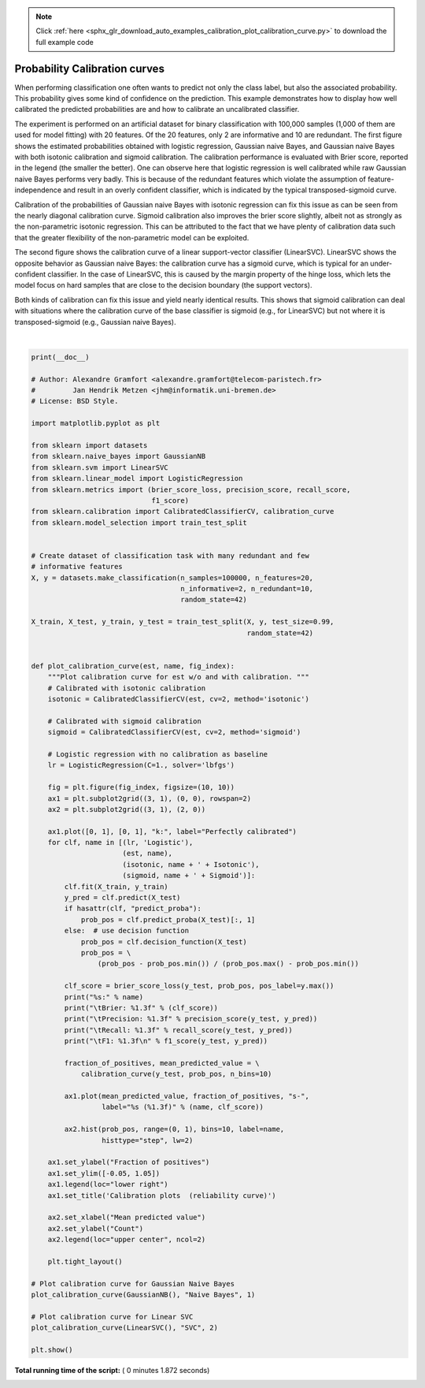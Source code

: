 .. note::
    :class: sphx-glr-download-link-note

    Click :ref:`here <sphx_glr_download_auto_examples_calibration_plot_calibration_curve.py>` to download the full example code
.. rst-class:: sphx-glr-example-title

.. _sphx_glr_auto_examples_calibration_plot_calibration_curve.py:


==============================
Probability Calibration curves
==============================

When performing classification one often wants to predict not only the class
label, but also the associated probability. This probability gives some
kind of confidence on the prediction. This example demonstrates how to display
how well calibrated the predicted probabilities are and how to calibrate an
uncalibrated classifier.

The experiment is performed on an artificial dataset for binary classification
with 100,000 samples (1,000 of them are used for model fitting) with 20
features. Of the 20 features, only 2 are informative and 10 are redundant. The
first figure shows the estimated probabilities obtained with logistic
regression, Gaussian naive Bayes, and Gaussian naive Bayes with both isotonic
calibration and sigmoid calibration. The calibration performance is evaluated
with Brier score, reported in the legend (the smaller the better). One can
observe here that logistic regression is well calibrated while raw Gaussian
naive Bayes performs very badly. This is because of the redundant features
which violate the assumption of feature-independence and result in an overly
confident classifier, which is indicated by the typical transposed-sigmoid
curve.

Calibration of the probabilities of Gaussian naive Bayes with isotonic
regression can fix this issue as can be seen from the nearly diagonal
calibration curve. Sigmoid calibration also improves the brier score slightly,
albeit not as strongly as the non-parametric isotonic regression. This can be
attributed to the fact that we have plenty of calibration data such that the
greater flexibility of the non-parametric model can be exploited.

The second figure shows the calibration curve of a linear support-vector
classifier (LinearSVC). LinearSVC shows the opposite behavior as Gaussian
naive Bayes: the calibration curve has a sigmoid curve, which is typical for
an under-confident classifier. In the case of LinearSVC, this is caused by the
margin property of the hinge loss, which lets the model focus on hard samples
that are close to the decision boundary (the support vectors).

Both kinds of calibration can fix this issue and yield nearly identical
results. This shows that sigmoid calibration can deal with situations where
the calibration curve of the base classifier is sigmoid (e.g., for LinearSVC)
but not where it is transposed-sigmoid (e.g., Gaussian naive Bayes).




.. rst-class:: sphx-glr-horizontal


    *

      .. image:: /auto_examples/calibration/images/sphx_glr_plot_calibration_curve_001.png
            :class: sphx-glr-multi-img

    *

      .. image:: /auto_examples/calibration/images/sphx_glr_plot_calibration_curve_002.png
            :class: sphx-glr-multi-img


.. rst-class:: sphx-glr-script-out

 Out:

 .. code-block:: none

    Logistic:
            Brier: 0.099
            Precision: 0.872
            Recall: 0.851
            F1: 0.862

    Naive Bayes:
            Brier: 0.118
            Precision: 0.857
            Recall: 0.876
            F1: 0.867

    Naive Bayes + Isotonic:
            Brier: 0.098
            Precision: 0.883
            Recall: 0.836
            F1: 0.859

    Naive Bayes + Sigmoid:
            Brier: 0.109
            Precision: 0.861
            Recall: 0.871
            F1: 0.866

    Logistic:
            Brier: 0.099
            Precision: 0.872
            Recall: 0.851
            F1: 0.862

    SVC:
            Brier: 0.163
            Precision: 0.872
            Recall: 0.852
            F1: 0.862

    SVC + Isotonic:
            Brier: 0.100
            Precision: 0.853
            Recall: 0.878
            F1: 0.865

    SVC + Sigmoid:
            Brier: 0.099
            Precision: 0.874
            Recall: 0.849
            F1: 0.861




|


.. code-block:: python

    print(__doc__)

    # Author: Alexandre Gramfort <alexandre.gramfort@telecom-paristech.fr>
    #         Jan Hendrik Metzen <jhm@informatik.uni-bremen.de>
    # License: BSD Style.

    import matplotlib.pyplot as plt

    from sklearn import datasets
    from sklearn.naive_bayes import GaussianNB
    from sklearn.svm import LinearSVC
    from sklearn.linear_model import LogisticRegression
    from sklearn.metrics import (brier_score_loss, precision_score, recall_score,
                                 f1_score)
    from sklearn.calibration import CalibratedClassifierCV, calibration_curve
    from sklearn.model_selection import train_test_split


    # Create dataset of classification task with many redundant and few
    # informative features
    X, y = datasets.make_classification(n_samples=100000, n_features=20,
                                        n_informative=2, n_redundant=10,
                                        random_state=42)

    X_train, X_test, y_train, y_test = train_test_split(X, y, test_size=0.99,
                                                        random_state=42)


    def plot_calibration_curve(est, name, fig_index):
        """Plot calibration curve for est w/o and with calibration. """
        # Calibrated with isotonic calibration
        isotonic = CalibratedClassifierCV(est, cv=2, method='isotonic')

        # Calibrated with sigmoid calibration
        sigmoid = CalibratedClassifierCV(est, cv=2, method='sigmoid')

        # Logistic regression with no calibration as baseline
        lr = LogisticRegression(C=1., solver='lbfgs')

        fig = plt.figure(fig_index, figsize=(10, 10))
        ax1 = plt.subplot2grid((3, 1), (0, 0), rowspan=2)
        ax2 = plt.subplot2grid((3, 1), (2, 0))

        ax1.plot([0, 1], [0, 1], "k:", label="Perfectly calibrated")
        for clf, name in [(lr, 'Logistic'),
                          (est, name),
                          (isotonic, name + ' + Isotonic'),
                          (sigmoid, name + ' + Sigmoid')]:
            clf.fit(X_train, y_train)
            y_pred = clf.predict(X_test)
            if hasattr(clf, "predict_proba"):
                prob_pos = clf.predict_proba(X_test)[:, 1]
            else:  # use decision function
                prob_pos = clf.decision_function(X_test)
                prob_pos = \
                    (prob_pos - prob_pos.min()) / (prob_pos.max() - prob_pos.min())

            clf_score = brier_score_loss(y_test, prob_pos, pos_label=y.max())
            print("%s:" % name)
            print("\tBrier: %1.3f" % (clf_score))
            print("\tPrecision: %1.3f" % precision_score(y_test, y_pred))
            print("\tRecall: %1.3f" % recall_score(y_test, y_pred))
            print("\tF1: %1.3f\n" % f1_score(y_test, y_pred))

            fraction_of_positives, mean_predicted_value = \
                calibration_curve(y_test, prob_pos, n_bins=10)

            ax1.plot(mean_predicted_value, fraction_of_positives, "s-",
                     label="%s (%1.3f)" % (name, clf_score))

            ax2.hist(prob_pos, range=(0, 1), bins=10, label=name,
                     histtype="step", lw=2)

        ax1.set_ylabel("Fraction of positives")
        ax1.set_ylim([-0.05, 1.05])
        ax1.legend(loc="lower right")
        ax1.set_title('Calibration plots  (reliability curve)')

        ax2.set_xlabel("Mean predicted value")
        ax2.set_ylabel("Count")
        ax2.legend(loc="upper center", ncol=2)

        plt.tight_layout()

    # Plot calibration curve for Gaussian Naive Bayes
    plot_calibration_curve(GaussianNB(), "Naive Bayes", 1)

    # Plot calibration curve for Linear SVC
    plot_calibration_curve(LinearSVC(), "SVC", 2)

    plt.show()

**Total running time of the script:** ( 0 minutes  1.872 seconds)


.. _sphx_glr_download_auto_examples_calibration_plot_calibration_curve.py:


.. only :: html

 .. container:: sphx-glr-footer
    :class: sphx-glr-footer-example



  .. container:: sphx-glr-download

     :download:`Download Python source code: plot_calibration_curve.py <plot_calibration_curve.py>`



  .. container:: sphx-glr-download

     :download:`Download Jupyter notebook: plot_calibration_curve.ipynb <plot_calibration_curve.ipynb>`


.. only:: html

 .. rst-class:: sphx-glr-signature

    `Gallery generated by Sphinx-Gallery <https://sphinx-gallery.readthedocs.io>`_
